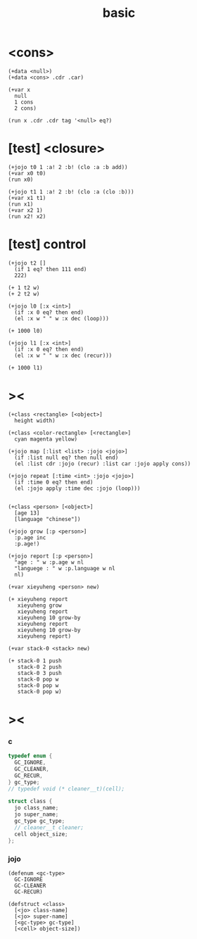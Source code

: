 #+title: basic

* <cons>

  #+begin_src esse
  (+data <null>)
  (+data <cons> .cdr .car)

  (+var x
    null
    1 cons
    2 cons)

  (run x .cdr .cdr tag '<null> eq?)
  #+end_src

* [test] <closure>

  #+begin_src jojo
  (+jojo t0 1 :a! 2 :b! (clo :a :b add))
  (+var x0 t0)
  (run x0)

  (+jojo t1 1 :a! 2 :b! (clo :a (clo :b)))
  (+var x1 t1)
  (run x1)
  (+var x2 1)
  (run x2! x2)
  #+end_src

* [test] *control*

  #+begin_src jojo
  (+jojo t2 []
    (if 1 eq? then 111 end)
    222)

  (+ 1 t2 w)
  (+ 2 t2 w)

  (+jojo l0 [:x <int>]
    (if :x 0 eq? then end)
    (el :x w " " w :x dec (loop)))

  (+ 1000 l0)

  (+jojo l1 [:x <int>]
    (if :x 0 eq? then end)
    (el :x w " " w :x dec (recur)))

  (+ 1000 l1)
  #+end_src

* ><

  #+begin_src jojo
  (+class <rectangle> [<object>]
    height width)

  (+class <color-rectangle> [<rectangle>]
    cyan magenta yellow)

  (+jojo map [:list <list> :jojo <jojo>]
    (if :list null eq? then null end)
    (el :list cdr :jojo (recur) :list car :jojo apply cons))

  (+jojo repeat [:time <int> :jojo <jojo>]
    (if :time 0 eq? then end)
    (el :jojo apply :time dec :jojo (loop)))


  (+class <person> [<object>]
    [age 13]
    [language "chinese"])

  (+jojo grow [:p <person>]
    :p.age inc
    :p.age!)

  (+jojo report [:p <person>]
    "age : " w :p.age w nl
    "languege : " w :p.language w nl
    nl)

  (+var xieyuheng <person> new)

  (+ xieyuheng report
     xieyuheng grow
     xieyuheng report
     xieyuheng 10 grow-by
     xieyuheng report
     xieyuheng 10 grow-by
     xieyuheng report)

  (+var stack-0 <stack> new)

  (+ stack-0 1 push
     stack-0 2 push
     stack-0 3 push
     stack-0 pop w
     stack-0 pop w
     stack-0 pop w)
  #+end_src

* ><

*** c

    #+begin_src c
    typedef enum {
      GC_IGNORE,
      GC_CLEANER,
      GC_RECUR,
    } gc_type;
    // typedef void (* cleaner__t)(cell);

    struct class {
      jo class_name;
      jo super_name;
      gc_type gc_type;
      // cleaner__t cleaner;
      cell object_size;
    };
    #+end_src

*** jojo

    #+begin_src jojo
    (defenum <gc-type>
      GC-IGNORE
      GC-CLEANER
      GC-RECUR)

    (defstruct <class>
      [<jo> class-name]
      [<jo> super-name]
      [<gc-type> gc-type]
      [<cell> object-size])
    #+end_src

